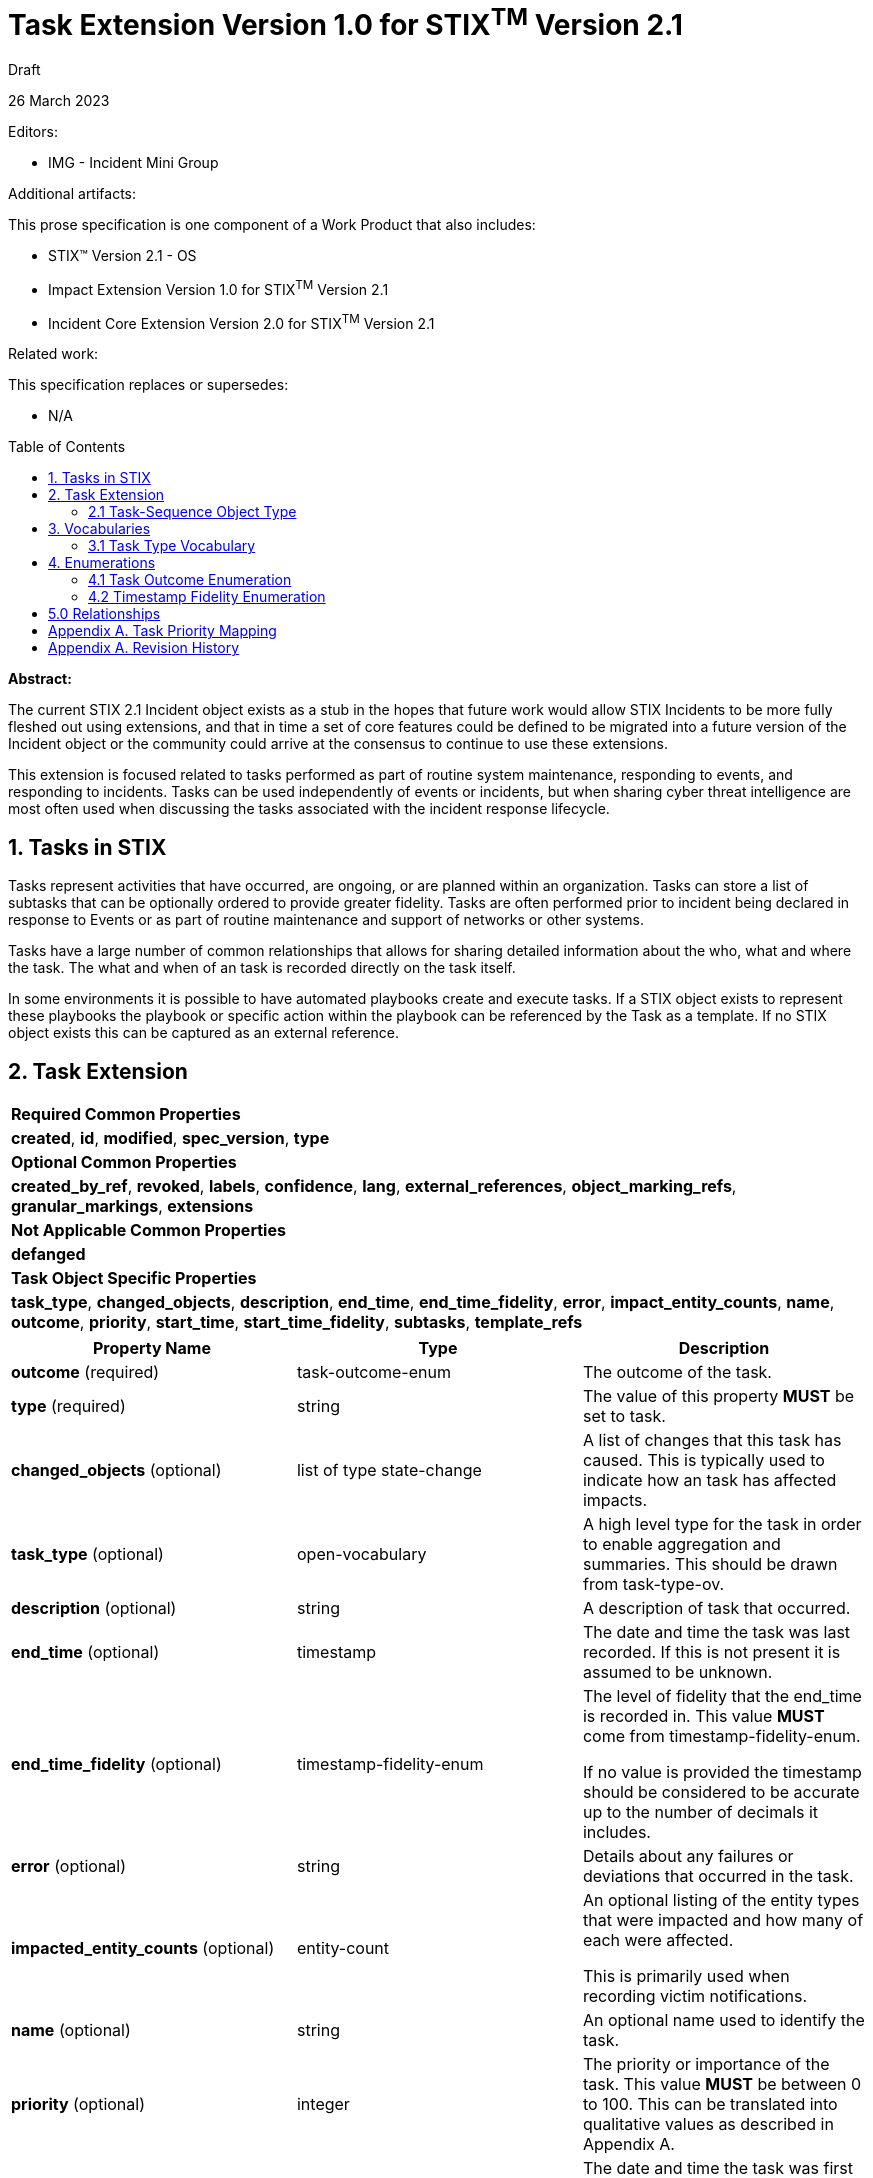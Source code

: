 :stylesheet: stix.css
:stylesdir: ../../asciidoc-shared
:toc: macro
:nofooter:

= [stixtitle]*Task Extension Version 1.0 for STIX^TM^ Version 2.1*

[.stix-doc-information-heading]#Draft#

[.stix-doc-information-heading]#26 March 2023#

[.stix-doc-information-heading]
Editors:
[.stix-indent]
* IMG - Incident Mini Group


[.stix-doc-information-heading]
Additional artifacts:
[.stix-indent]
.This prose specification is one component of a Work Product that also includes:

- STIX™ Version 2.1 - OS
- Impact Extension Version 1.0 for STIX^TM^ Version 2.1
- Incident Core Extension Version 2.0 for STIX^TM^ Version 2.1


[.stix-doc-information-heading]
Related work:

[.stix-indent]
.This specification replaces or supersedes: +

- N/A

toc::[]

[.stix-doc-information-heading]*Abstract:*

The current STIX 2.1 Incident object exists as a stub in the hopes that future work would allow STIX Incidents to be more fully fleshed out using extensions, and that in time a set of core features could be defined to be migrated into a future version of the Incident object or the community could arrive at the consensus to continue to use these extensions.

This extension is focused related to tasks performed as part of routine system maintenance, responding to events, and responding to incidents.
Tasks can be used independently of events or incidents, but when sharing cyber threat intelligence are most often used when discussing the tasks associated with the incident response lifecycle.

== 1. Tasks in STIX

Tasks represent activities that have occurred, are ongoing, or are planned within an organization.
Tasks can store a list of subtasks that can be optionally ordered to provide greater fidelity.
Tasks are often performed prior to incident being declared in response to Events or as part of routine maintenance and support of networks or other systems.

Tasks have a large number of common relationships that allows for sharing detailed information about the who, what and where the task.
The what and when of an task is recorded directly on the task itself.

In some environments it is possible to have automated playbooks create and execute tasks.
If a STIX object exists to represent these playbooks the playbook or specific action within the playbook can be referenced by the Task as a template.
If no STIX object exists this can be captured as an external reference.

<<<

== 2. Task Extension

[width="100%",cols="100%",stripes=odd]
|===
^|[stixtr]*Required Common Properties*
|*created*,
*id*,
*modified*,
*spec_version*,
*type*

^|[stixtr]*Optional Common Properties*

|*created_by_ref*,
*revoked*,
*labels*,
*confidence*,
*lang*,
*external_references*,
*object_marking_refs*,
*granular_markings*,
*extensions*

^|[stixtr]*Not Applicable Common Properties*

|*defanged*

^|[stixtr]*Task Object Specific Properties*

|*task_type*,
*changed_objects*,
*description*,
*end_time*,
*end_time_fidelity*,
*error*,
*impact_entity_counts*,
*name*,
*outcome*,
*priority*,
*start_time*,
*start_time_fidelity*,
*subtasks*,
*template_refs*
|===

|===
^|[stixtr]*Property Name* ^|[stixtr]*Type* ^|[stixtr]*Description*

|*outcome* (required)
|[stixtype]#task-outcome-enum#
|The outcome of the task.

|*type* (required)
|[stixtype]#string#
|The value of this property *MUST* be set to [stixliteral]#task#.

|*changed_objects* (optional)
|[stixtype]#list# of type [stixtype]#state-change#
|A list of changes that this task has caused.
This is typically used to indicate how an task has affected impacts.

|*task_type* (optional)
|[stixtype]#open-vocabulary#
|A high level type for the task in order to enable aggregation and summaries.
This should be drawn from [stixtype]#task-type-ov#.

|*description* (optional)
|[stixtype]#string#
|A description of task that occurred.

|*end_time* (optional)
|[stixtype]#timestamp#
|The date and time the task was last recorded. If this is not present it is assumed to be unknown.

|*end_time_fidelity* (optional)
|[stixtype]#timestamp-fidelity-enum#
|The level of fidelity that the end_time is recorded in.
This value *MUST* come from [stixtype]#timestamp-fidelity-enum#.

If no value is provided the timestamp should be considered to be
accurate up to the number of decimals it includes.

|*error* (optional)
|[stixtype]#string#
|Details about any failures or deviations that occurred in the task.

|*impacted_entity_counts* (optional)
|[stixtype]#entity-count#
|An optional listing of the entity types that were impacted and how many of each were affected.

This is primarily used when recording victim notifications.

|*name* (optional)
|[stixtype]#string#
|An optional name used to identify the task.

|*priority* (optional)
|[stixtype]#integer#
|The priority or importance of the task.
This value *MUST* be between 0 to 100. This can be translated into qualitative values as described in Appendix A.

|*start_time* (optional)
|[stixtype]#timestamp#
|The date and time the task was first recorded. If this is not
present it is assumed to be unknown.

This property *SHOULD* be populated.

|*start_time_fidelity* (optional)
|[stixtype]#timestamp-fidelity-enum#
|The level of fidelity that the start_time is recorded in. This value
*MUST* come from [stixtype]#timestamp-fidelity-enum#.

If no value is provided the timestamp should be considered to be
accurate up to the number of decimals it includes.

|*subtasks* (optional)
|[stixtype]#list# of type [stixtype]#task-sequence#
|A list of sub-tasks that this task was composed of.

|===

<<<

=== 2.1 Task-Sequence Object Type

*Type Name:* [stixtype]#task-sequence#

[width="100%",cols="37%,23%,40%",options="header",]
|===
^|[stixtr]*Property Name*
^|[stixtr]*Type* 
^|[stixtr]*Description*

|*task_ref* (required)
|[stixtype]#identifier# 
|This property specifies the task that ocurred at this point in the sequence.

The object referenced *MUST* be of type [stixtype]#task#.

|*sequence_end* (optional)
|[stixtype]#integer#
|An optional sequence number starting at 0 that shows the last point in an task is believed to have occurred relative to other [stixtype]#task-sequence# entries in the same list.

This *MUST NOT* be less than the [stixtype]*sequence_start* value, but the two can be equal.

|*sequence_start* (optional)
|[stixtype]#integer#
|An optional sequence number starting at 0 that shows the earliest point this task is believed to have occurred relative to other [stixtype]#task-sequence# entries in the same list.

This *MUST NOT* exceed the [stixtype]*sequence_end* value, but the two can be equal.
|===

<<<

== 3. Vocabularies

=== 3.1 Task Type Vocabulary

*Type Name*: task-type-ov

[width="100%",cols="31%,69%",options="header",]
|===
^|[stixtr]*Vocabulary Value* ^|[stixtr]*Description*
|[stixliteral]#administrative#
|Perform an administrative action such as the introduction or change of a policy.

|[stixliteral]#attribution#
|Perform an administrative action such as the introduction or change of a policy.

|[stixliteral]#containment#
|The containment phase of incident response

|[stixliteral]#declared#
|When this was officially declared an incident.

|[stixliteral]#detected#
|When the incident was detected.

|[stixliteral]#eradication#
|The eradication phase of incident response.

|[stixliteral]#escalated#
|When the incident was escalated to a major incident.

|[stixliteral]#exercised-control#
|Attempted to use a security control that was already
in place within the environment.

|[stixliteral]#external-intelligence#
|Used external intelligence information.

|[stixliteral]#external-outreach#
|Reaching out to an external organization to gain support or information.

|[stixliteral]#external-support#
|Acquire support from an external organization.

|[stixliteral]#implemented-control#
|Implemented a security control within the environment.

|[stixliteral]#playbook-execution#
|Executing an automated playbook.
If the playbook is stored outside of STIX it should be included as an [stixtype]#external-reference#.

|[stixliteral]#playbook-step-execution#
|Executing a step in an automated playbook.
If the playbook is stored outside of STIX both the playbook and step stored in separate [stixtype]#external-reference# objects.

If playbook steps feed each other information that is designed to be passed as STIX it *SHOULD* be referenced as a [stixtype]#group# as either the *initial_ref* or *result_ref* of a [stixtype]#state-change#.

|[stixliteral]#recovery#
|The recovery phase of incident response.

|[stixliteral]#reported#
|When the incident was reported externally.

|[stixliteral]#routine-updates#
|Performed a routine update in the environment including patching.

|[stixliteral]#victim-notification#
|Notified victims, potentially impacted individuals or organizations about the incident.
|===

<<<

== 4. Enumerations

=== 4.1 Task Outcome Enumeration

*Type Name*: task-outcome-enum

[width="100%",cols="28%,72%",options="header",]
|===
^|[stixtr]*Vocabulary Value* ^|[stixtr]*Description*

|[stixliteral]#cancelled#
|The task was planned or started, but later cancelled.

|[stixliteral]#failed#
|The task has been completed, but failed.

|[stixliteral]#ongoing#
|The task is still taking place.

|[stixliteral]#pending#
|The task has not yet been started, but is currently planned. 

|[stixliteral]#successful#
|The task was completed successfully.

|[stixliteral]#unknown#
|The status of this task is currently unknown.
|===

<<<

=== 4.2 Timestamp Fidelity Enumeration

*Type Name*: timestamp-fidelity-enum

[width="100%",cols="31%,69%",options="header",]
|===
^|[stixtr]*Vocabulary Value* ^|[stixtr]*Description*
|[stixliteral]#day#
|
The associated timestamp should be considered to represent a time within
the one day period starting with the provided timestamp.

Hours and minutes should be understood to establish the timezone for
this activity.

|[stixliteral]#hour#
|The associated timestamp should be considered to represent a time
within the one hour period starting with the provided timestamp.

|[stixliteral]#minute#
|The associated timestamp should be considered to represent a time within the one minute period starting with the provided timestamp.

|[stixliteral]#month#
|
The associated timestamp should be considered to represent a time within
the one month period starting with the provided timestamp.

Hours and minutes should be understood to establish the timezone for the
activity. The day should always be listed as the first or the last day
of the previous month if in a timezone that is offset before UTC.

|[stixliteral]#second#
|The associated timestamp should be considered to represent a time within the one second period starting with the provided timestamp.

|[stixliteral]#year#
|
The associated timestamp should be considered to represent a time within
the one year period starting with the provided timestamp.

Hours and minutes should be understood to establish the timezone for the
activity.

|===

<<<

== 5.0 Relationships

[width="100%",cols="27%,16%,24%,33%",options="header",]
|===
4+^|[stixtr]*Common Relationships*
4+|[stixrelationship]#derived-from#,
[stixrelationship]#duplicate-of#,
[stixrelationship]#related-to#

|*Source* |*Type* |*Target* |*Description*

|[stixtype]*task*
|[stixrelationship]#uses#
|[stixtype]*course-of-action*
|An task uses a particular course of action.

|[stixtype]*task* 
|[stixrelationship]#blocks#
|[stixtype]*event*
|A task was performed to block a potential event.

|[stixtype]*task* 
|[stixrelationship]#causes#
|[stixtype]*event*
|A task was performed that caused an event, usually due to an error.

|[stixtype]*task*
|[stixrelationship]#detects#
|[stixtype]*event*
|A task was used to detect an event.

|[stixtype]*task*
|[stixrelationship]#creates#
|[stixtype]*indicator*
|A task was performed that created an indicator.

|[stixtype]*task*
|[stixrelationship]#impacted#
|[stixtype]*infrastructure*, +
<All STIX Cyber-observable Objects>
|The task impacts infrastructure or other resources that are identified by cyber-observable objects.

|[stixtype]*task*
|[stixrelationship]#located-at#
|[stixtype]*location*
|The task occurred at a specific location or locations.

|[stixtype]*task*
|[stixrelationship]#errored-to#
|[stixtype]*task*
|A task follows this one because of an error / if statement in a playbook.

|[stixtype]*task*
|[stixrelationship]#followed-by#
|[stixtype]*task*
|A task follows this one in the normal chain of execution.

|===

<<<

[width="100%",cols="27%,16%,24%,33%",options="header",]
|===
4+^|[stixtr]*Reverse Relationships*

|*Source* |*Type* |*Target* |*Description*

|[stixtype]*identity*
|[stixrelationship]#assigned#
|[stixtype]*task*
|An identity has been assigned the task

|[stixtype]*identity*
|[stixrelationship]#contact-for#
|[stixtype]*task*
|An identity is a point of contact for this task.

|[stixtype]*identity*
|[stixrelationship]#participated-in#
|[stixtype]*task*
|An identity participated in a specific task, but as not the primary performer

|[stixtype]*identity*
|[stixrelationship]#performed#
|[stixtype]*task*
|An identity performed a specific task.

|[stixtype]*tool*
|[stixrelationship]#performed#
|[stixtype]*task*
|A tool performed a specific task.
|===

<<<

== Appendix A. Task Priority Mapping

This appendix defines mappings for priority scales to be used by the priority property for tasks.
A value of "Not Specified" in the table below means that the priority property is not present.

[width="100%",cols="38%,35%,27%",options="header",]
|===
|[stixtr]*P Scale*
|[stixtr]*STIX Priority Value* 
|[stixtr]*Range of Values*
|Not Specified
|Not Specified 
|N/A
|P3
|20
|0-39
|P2
|60
|40-74
|P1
|90
|75-100
|===

[width="100%",cols="38%,35%,27%",options="header",]
|===
|[stixtr]*5 Qualitative*
|[stixtr]*STIX Priority Value* 
|[stixtr]*Range of Values*
|Not Specified
|Not Specified 
|N/A
|Minor
|5
|0-10
|Low
|20 
|10-29
|Moderate
|40 
|30-49
|High
|70 
|50-89
|Critical
|95 
|90-100
|===

[width="100%",cols="38%,35%,27%",options="header",]
|===
|[stixtr]*6 Qualitative*
|[stixtr]*STIX Priority Value* 
|[stixtr]*Range of Values*
|Not Specified
|Not Specified 
|N/A
|Lowest
|5
|0-10
|Low
|20 
|10-29
|Medium
|40 
|30-49
|High
|65 
|50-74
|Highest
|85
|75-90
|Blocker
|95
|90-100
|===

<<<

== Appendix A. Revision History

[width="100%",cols="18%,16%,23%,43%",options="header",]
|===
^|[stixtr]*Revision* ^|[stixtr]*Date* ^|[stixtr]*Editor* ^|[stixtr]*Changes Made*
|01
|<TBD>
|Incident Mini Group
|Initial Version

|===